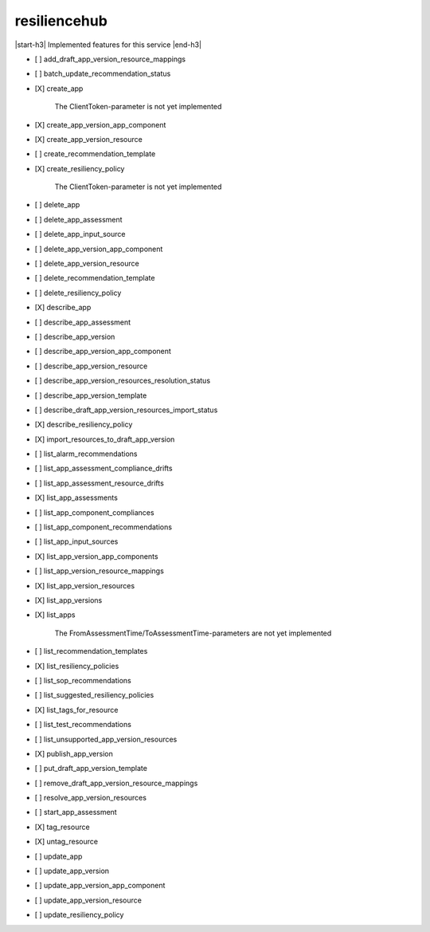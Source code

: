 .. _implementedservice_resiliencehub:

.. |start-h3| raw:: html

    <h3>

.. |end-h3| raw:: html

    </h3>

=============
resiliencehub
=============

|start-h3| Implemented features for this service |end-h3|

- [ ] add_draft_app_version_resource_mappings
- [ ] batch_update_recommendation_status
- [X] create_app
  
        The ClientToken-parameter is not yet implemented
        

- [X] create_app_version_app_component
- [X] create_app_version_resource
- [ ] create_recommendation_template
- [X] create_resiliency_policy
  
        The ClientToken-parameter is not yet implemented
        

- [ ] delete_app
- [ ] delete_app_assessment
- [ ] delete_app_input_source
- [ ] delete_app_version_app_component
- [ ] delete_app_version_resource
- [ ] delete_recommendation_template
- [ ] delete_resiliency_policy
- [X] describe_app
- [ ] describe_app_assessment
- [ ] describe_app_version
- [ ] describe_app_version_app_component
- [ ] describe_app_version_resource
- [ ] describe_app_version_resources_resolution_status
- [ ] describe_app_version_template
- [ ] describe_draft_app_version_resources_import_status
- [X] describe_resiliency_policy
- [X] import_resources_to_draft_app_version
- [ ] list_alarm_recommendations
- [ ] list_app_assessment_compliance_drifts
- [ ] list_app_assessment_resource_drifts
- [X] list_app_assessments
- [ ] list_app_component_compliances
- [ ] list_app_component_recommendations
- [ ] list_app_input_sources
- [X] list_app_version_app_components
- [ ] list_app_version_resource_mappings
- [X] list_app_version_resources
- [X] list_app_versions
- [X] list_apps
  
        The FromAssessmentTime/ToAssessmentTime-parameters are not yet implemented
        

- [ ] list_recommendation_templates
- [X] list_resiliency_policies
- [ ] list_sop_recommendations
- [ ] list_suggested_resiliency_policies
- [X] list_tags_for_resource
- [ ] list_test_recommendations
- [ ] list_unsupported_app_version_resources
- [X] publish_app_version
- [ ] put_draft_app_version_template
- [ ] remove_draft_app_version_resource_mappings
- [ ] resolve_app_version_resources
- [ ] start_app_assessment
- [X] tag_resource
- [X] untag_resource
- [ ] update_app
- [ ] update_app_version
- [ ] update_app_version_app_component
- [ ] update_app_version_resource
- [ ] update_resiliency_policy

